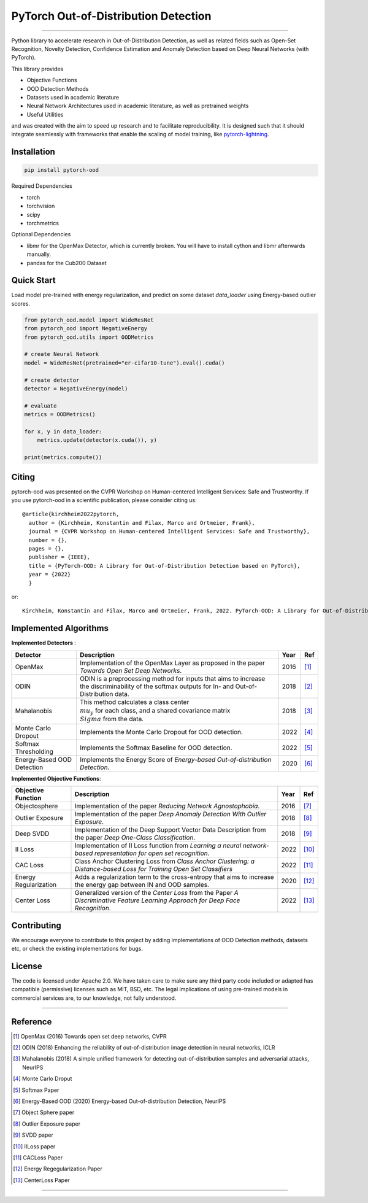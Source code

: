 PyTorch Out-of-Distribution Detection 
=====================================

.. image:: https://img.shields.io/pypi/v/pytorch-ood.svg?color=brightgreen
   :target: https://pypi.org/project/pytorch-ood/
   :alt: PyPI version


.. image:: https://img.shields.io/badge/-Python 3.8+-blue?logo=python&logoColor=white
   :target: https://www.python.org/
   :alt: Python


.. image:: https://img.shields.io/badge/code%20style-black-black.svg?labelColor=gray
   :target: https://black.readthedocs.io/en/stable/
   :alt: Code style: black


.. image:: https://static.pepy.tech/badge/pytorch-ood
   :target: 
   :alt: 


.. image:: https://gitlab.com/kkirchheim/pytorch-ood/badges/dev/pipeline.svg
   :target: 
   :alt: 


.. image:: https://gitlab.com/kkirchheim/pytorch-ood/badges/dev/coverage.svg
   :target: 
   :alt: 

.. image:: https://readthedocs.org/projects/pytorch-ood/badge/?version=latest
   :target: https://pytorch-ood.readthedocs.io/en/latest/?badge=latest
   :alt: Documentation Status

-----

Python library to accelerate research in Out-of-Distribution Detection, as well as related
fields such as Open-Set Recognition, Novelty Detection, Confidence Estimation and Anomaly Detection
based on Deep Neural Networks (with PyTorch).

This library provides

- Objective Functions
- OOD Detection Methods
- Datasets used in academic literature
- Neural Network Architectures used in academic literature, as well as pretrained weights
- Useful Utilities

and was created with the aim to speed up research and to facilitate reproducibility.
It is designed such that it should integrate seamlessly with frameworks that enable the scaling of model training,
like `pytorch-lightning <https://www.pytorchlightning.ai>`_.  


Installation
^^^^^^^^^^^^^^

.. code-block:: shell

   pip install pytorch-ood
   


Required Dependencies


* torch
* torchvision
* scipy
* torchmetrics


Optional Dependencies


* libmr for the OpenMax Detector, which is currently broken. You will have to install cython and libmr afterwards manually.
* pandas for the Cub200 Dataset


Quick Start
^^^^^^^^^^^
Load model pre-trained with energy regularization, and predict on some dataset `data_loader` using
Energy-based outlier scores.

.. code-block:: python

    from pytorch_ood.model import WideResNet
    from pytorch_ood import NegativeEnergy
    from pytorch_ood.utils import OODMetrics

    # create Neural Network
    model = WideResNet(pretrained="er-cifar10-tune").eval().cuda()

    # create detector
    detector = NegativeEnergy(model)

    # evaluate
    metrics = OODMetrics()

    for x, y in data_loader:
        metrics.update(detector(x.cuda()), y)

    print(metrics.compute())


Citing
^^^^^^^

pytorch-ood was presented on the CVPR Workshop on Human-centered Intelligent Services: Safe and Trustworthy.
If you use pytorch-ood in a scientific publication, please consider citing us::

    @article{kirchheim2022pytorch,
      author = {Kirchheim, Konstantin and Filax, Marco and Ortmeier, Frank},
      journal = {CVPR Workshop on Human-centered Intelligent Services: Safe and Trustworthy},
      number = {},
      pages = {},
      publisher = {IEEE},
      title = {PyTorch-OOD: A Library for Out-of-Distribution Detection based on PyTorch},
      year = {2022}
      }

or::

    Kirchheim, Konstantin and Filax, Marco and Ortmeier, Frank, 2022. PyTorch-OOD: A Library for Out-of-Distribution Detection based on PyTorch (IEEE)


Implemented Algorithms
^^^^^^^^^^^^^^^^^^^^^^

**Implemented Detectors** :

+----------------------------+------------------------------------------------------------------------------------------------+------+--------------------+
| Detector                   | Description                                                                                    | Year | Ref                |
+============================+================================================================================================+======+====================+
| OpenMax                    | Implementation of the OpenMax Layer as proposed in the paper *Towards Open Set Deep Networks*. | 2016 | [#OpenMax]_        |
+----------------------------+------------------------------------------------------------------------------------------------+------+--------------------+
| ODIN                       | ODIN is a preprocessing method for inputs that aims to increase the discriminability of        | 2018 | [#ODIN]_           |
|                            | the softmax outputs for In- and Out-of-Distribution data.                                      |      |                    |
+----------------------------+------------------------------------------------------------------------------------------------+------+--------------------+
| Mahalanobis                | This method calculates a class center :math:`\\mu_y` for each class, and a shared              | 2018 | [#Mahalanobis]_    |
|                            | covariance matrix :math:`\\Sigma` from the data.                                               |      |                    |
+----------------------------+------------------------------------------------------------------------------------------------+------+--------------------+
| Monte Carlo Dropout        | Implements the Monte Carlo Dropout for OOD detection.                                          | 2022 | [#MonteCarloDrop]_ |
+----------------------------+------------------------------------------------------------------------------------------------+------+--------------------+
| Softmax Thresholding       | Implements the Softmax Baseline for OOD detection.                                             | 2022 | [#Softmax]_        |
+----------------------------+------------------------------------------------------------------------------------------------+------+--------------------+
| Energy-Based OOD Detection | Implements the Energy Score of  *Energy-based Out-of-distribution Detection*.                  | 2020 | [#EnergyBasedOOD]_ |
+----------------------------+------------------------------------------------------------------------------------------------+------+--------------------+


**Implemented Objective Functions**:

+----------------------------+--------------------------------------------------------------------------------------------------+------+-------------------+
| Objective Function         | Description                                                                                      | Year | Ref               |
+============================+==================================================================================================+======+===================+
| Objectosphere              | Implementation of the paper *Reducing Network Agnostophobia*.                                    | 2016 | [#Objectosphere]_ |
+----------------------------+--------------------------------------------------------------------------------------------------+------+-------------------+
| Outlier Exposure           | Implementation of the paper *Deep Anomaly Detection With Outlier Exposure*.                      | 2018 | [#OE]_            |
+----------------------------+--------------------------------------------------------------------------------------------------+------+-------------------+
| Deep SVDD                  | Implementation of the Deep Support Vector Data Description from the paper *Deep One-Class        | 2018 | [#SVDD]_          |
|                            | Classification*.                                                                                 |      |                   |
+----------------------------+--------------------------------------------------------------------------------------------------+------+-------------------+
| II Loss                    | Implementation of II Loss function from *Learning a neural network-based representation for      | 2022 | [#IILoss]_        |
|                            | open set recognition*.                                                                           |      |                   |
+----------------------------+--------------------------------------------------------------------------------------------------+------+-------------------+
| CAC Loss                   | Class Anchor Clustering Loss from *Class Anchor Clustering: a Distance-based Loss for Training   | 2022 | [#CACLoss]_       |
|                            | Open Set Classifiers*                                                                            |      |                   |
+----------------------------+--------------------------------------------------------------------------------------------------+------+-------------------+
| Energy Regularization      | Adds a regularization term to the cross-entropy that aims to increase the energy gap between IN  | 2020 | [#EnergyReg]_     |
|                            | and OOD samples.                                                                                 |      |                   |
+----------------------------+--------------------------------------------------------------------------------------------------+------+-------------------+
| Center Loss                | Generalized version of the *Center Loss* from the Paper *A Discriminative Feature Learning       | 2022 | [#CenterLoss]_    |
|                            | Approach for Deep Face Recognition*.                                                             |      |                   |
+----------------------------+--------------------------------------------------------------------------------------------------+------+-------------------+


Contributing
^^^^^^^^^^^^
We encourage everyone to contribute to this project by adding implementations of OOD Detection methods, datasets etc,
or check the existing implementations for bugs.

License
^^^^^^^
The code is licensed under Apache 2.0. We have taken care to make sure any third party code included or adapted has compatible (permissive) licenses such as MIT, BSD, etc.
The legal implications of using pre-trained models in commercial services are, to our knowledge, not fully understood.

----

Reference
^^^^^^^^^
.. [#OpenMax]  OpenMax (2016) Towards open set deep networks, CVPR

.. [#ODIN] ODIN (2018)  Enhancing the reliability of out-of-distribution image detection in neural networks, ICLR

.. [#Mahalanobis] Mahalanobis (2018)  A simple unified framework for detecting out-of-distribution samples and adversarial attacks, NeurIPS

.. [#MonteCarloDrop] Monte Carlo Droput 

.. [#Softmax] Softmax Paper

.. [#EnergyBasedOOD] Energy-Based OOD (2020) Energy-based Out-of-distribution Detection, NeurIPS

.. [#Objectosphere] Object Sphere paper

.. [#OE] Outlier Exposure paper

.. [#SVDD] SVDD paper

.. [#IILoss] IILoss paper

.. [#CACLoss] CACLoss Paper

.. [#EnergyReg] Energy Regegularization Paper

.. [#CenterLoss] CenterLoss Paper

===============================
